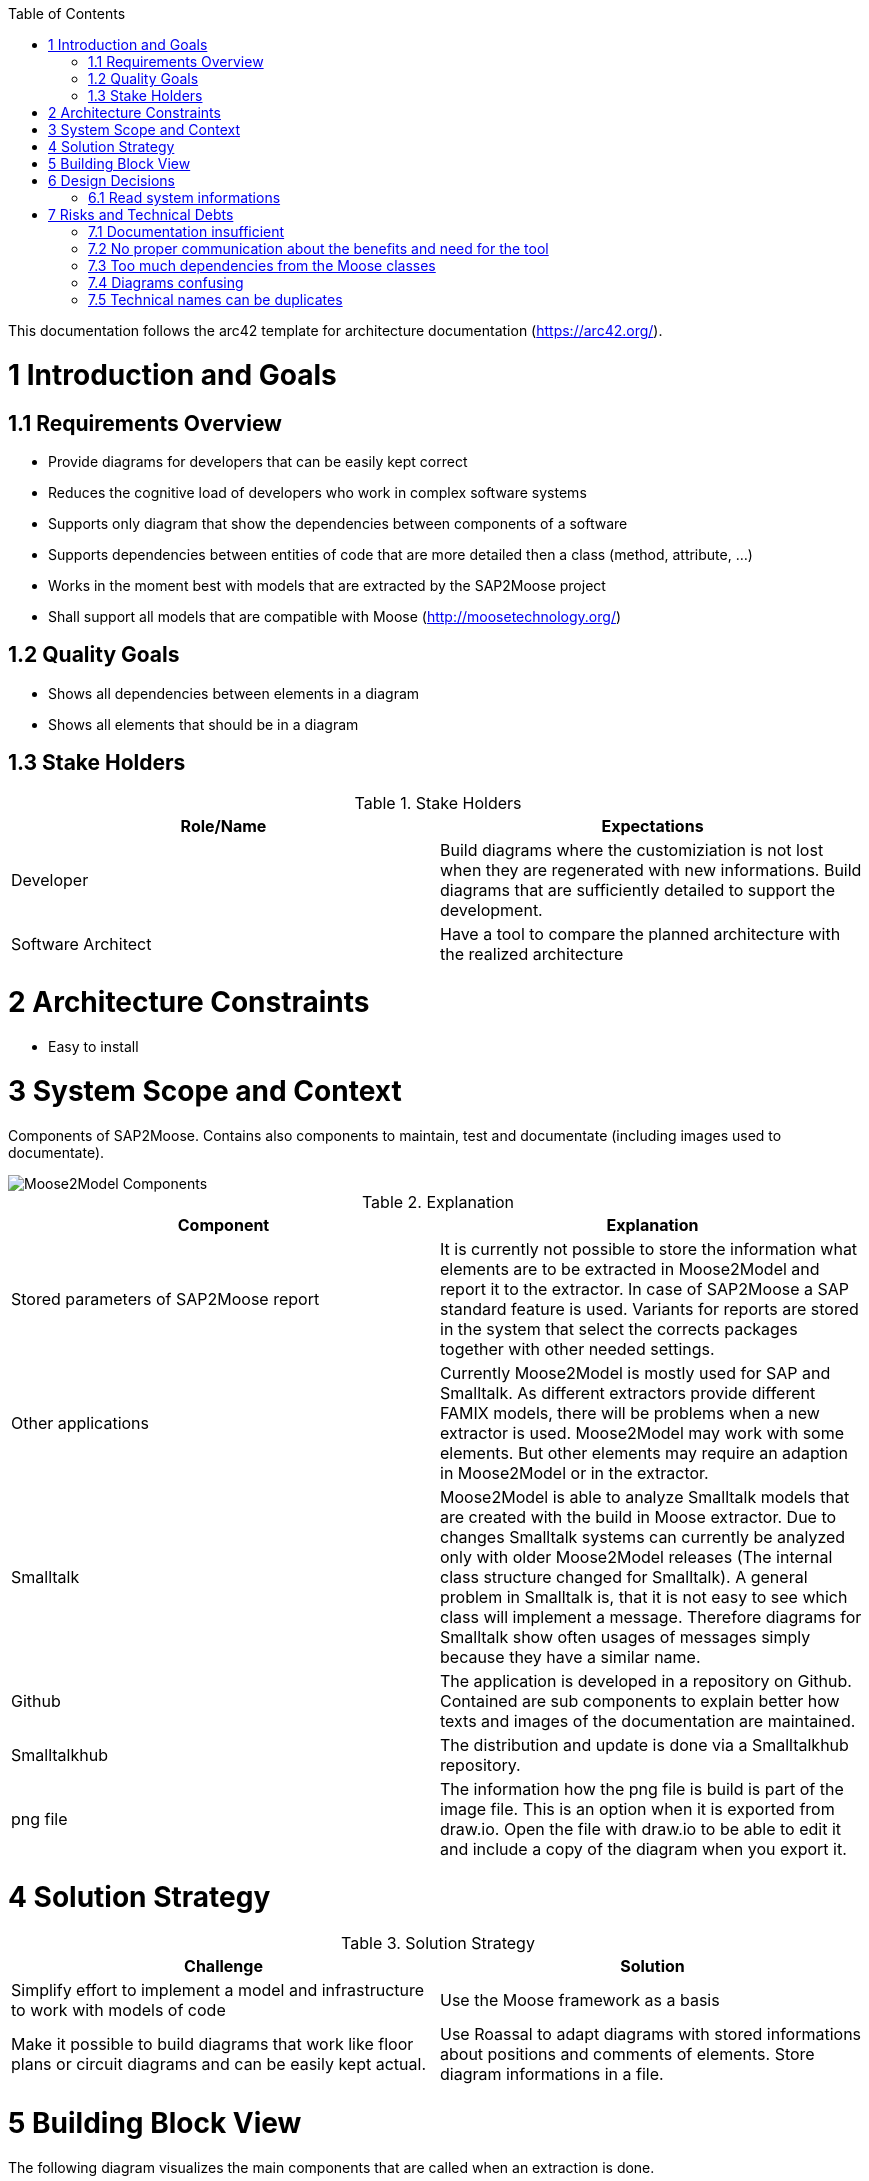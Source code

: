 ifdef::env-github[]
:imagesdir: https://github.com/Moose2Model/Moose2Model/blob/master/Documentation/images/
endif::[]

:toc:
:toc-placement!:
toc::[]

This documentation follows the arc42 template for architecture documentation (https://arc42.org/).

1 Introduction and Goals
========================

1.1 Requirements Overview
-------------------------
- Provide diagrams for developers that can be easily kept correct
- Reduces the cognitive load of developers who work in complex software systems
- Supports only diagram that show the dependencies between components of a software
- Supports dependencies between entities of code that are more detailed then a class (method, attribute, ...)
- Works in the moment best with models that are extracted by the SAP2Moose project
- Shall support all models that are compatible with Moose (http://moosetechnology.org/)

1.2 Quality Goals
-----------------
- Shows all dependencies between elements in a diagram
- Shows all elements that should be in a diagram

1.3 Stake Holders
-----------------

.Stake Holders
|===
| Role/Name |Expectations

|Developer
|Build diagrams where the customiziation is not lost when they are regenerated with new informations. Build diagrams that are sufficiently detailed to support the development.

|Software Architect
|Have a tool to compare the planned architecture with the realized architecture
|===

2 Architecture Constraints
==========================
- Easy to install

3 System Scope and Context
==========================
Components of SAP2Moose. Contains also components to maintain, test and documentate (including images used to documentate).

image::Moose2Model Components.png[Moose2Model Components]

.Explanation
|===
|Component |Explanation

|Stored parameters of SAP2Moose report
|It is currently not possible to store the information what elements are to be extracted in Moose2Model and report it to the extractor. In case of SAP2Moose a SAP standard feature is used. Variants for reports are stored in the system that select the corrects packages together with other needed settings.

|Other applications
|Currently Moose2Model is mostly used for SAP and Smalltalk. As different extractors provide different FAMIX models, there will be problems when a new extractor is used. Moose2Model may work with some elements. But other elements may require an adaption in Moose2Model or in the extractor.

|Smalltalk
|Moose2Model is able to analyze Smalltalk models that are created with the build in Moose extractor. Due to changes Smalltalk systems can currently be analyzed only with older Moose2Model releases (The internal class structure changed for Smalltalk). A general problem in Smalltalk is, that it is not easy to see which class will implement a message. Therefore diagrams for Smalltalk show often usages of messages simply because they have a similar name.

|Github
|The application is developed in a repository on Github. Contained are sub components to explain better how texts and images of the documentation are maintained.

|Smalltalkhub
|The distribution and update is done via a Smalltalkhub repository.

|png file
|The information how the png file is build is part of the image file. This is an option when it is exported from draw.io. Open the file with draw.io to be able to edit it and include a copy of the diagram when you export it.

|===

4 Solution Strategy
===================

.Solution Strategy
|===
|Challenge |Solution

|Simplify effort to implement a model and infrastructure to work with models of code
|Use the Moose framework as a basis

|Make it possible to build diagrams that work like floor plans or circuit diagrams and can be easily kept actual.
|Use Roassal to adapt diagrams with stored informations about positions and comments of elements. Store diagram informations in a file.

|===

5 Building Block View
=====================
The following diagram visualizes the main components that are called when an extraction is done.

image::Moose2Model Block Level 1.png[Block diagram level 1]

6 Design Decisions
==================

6.1 Read system informations
----------------------------
.Decision Strategy reading
|===
| |

|Criteria
|Model information is to be read and stored

|Alternatives
|1. Use Moose as framework 2. Develop an own framework

|Decision
|1. Moose provides most required functionality. The groupings by Moose do not fit well to Moose2Model. But the effort to implement an own framework appears to be to costly.

|===

7 Risks and Technical Debts
===========================

7.1 Documentation insufficient
------------------------------
The documentation is sometimes confusing. There may be old informations. The installation is not completely explained.

7.2 No proper communication about the benefits and need for the tool
--------------------------------------------------------------------
Due to a failure to communicate the benefits and need for the tool, there is no community big enough to maintain and support the project in the long range.

7.3 Too much dependencies from the Moose classes
------------------------------------------------
This makes migrating to a new release problematic. It also complicates the coding.

7.4 Diagrams confusing
----------------------
It is difficult to understand what is meant by a diagram. Different kind of objects are visualized with the same symbol.

7.5 Technical names can be duplicates
-------------------------------------
The type of an element is not part of the internally used key. This should cause problems when different elements have same names. Currently the type of an element is often coded by adding a prefix by the extractor.
